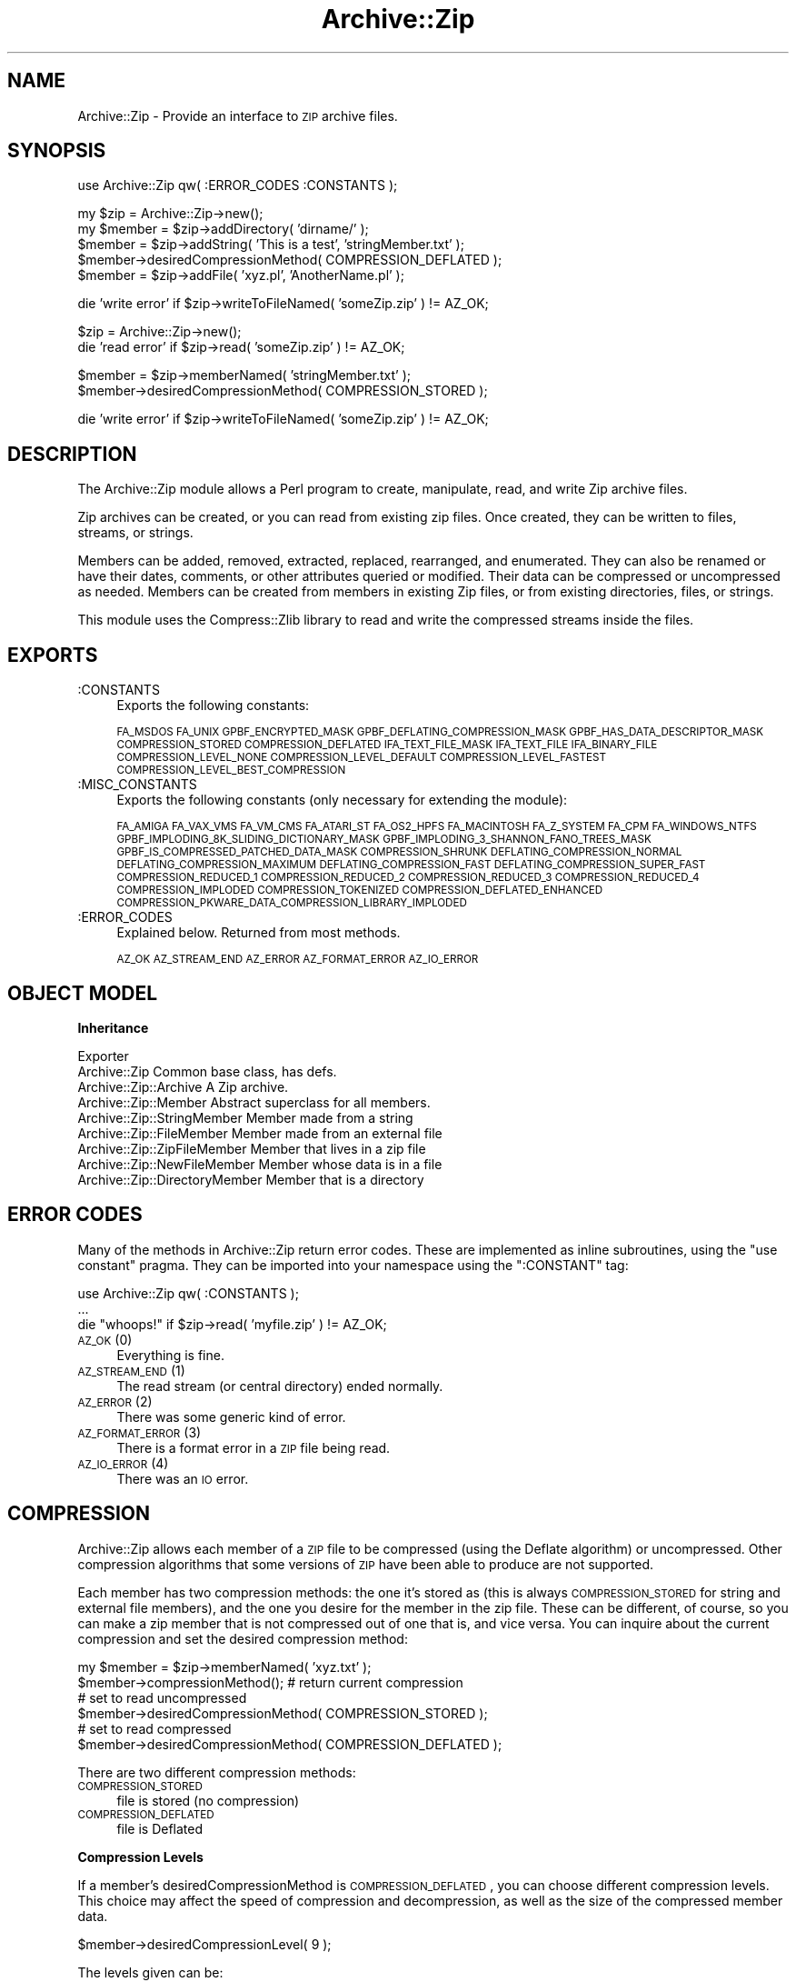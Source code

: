 .\" Automatically generated by Pod::Man version 1.15
.\" Mon Apr 23 08:30:51 2001
.\"
.\" Standard preamble:
.\" ======================================================================
.de Sh \" Subsection heading
.br
.if t .Sp
.ne 5
.PP
\fB\\$1\fR
.PP
..
.de Sp \" Vertical space (when we can't use .PP)
.if t .sp .5v
.if n .sp
..
.de Ip \" List item
.br
.ie \\n(.$>=3 .ne \\$3
.el .ne 3
.IP "\\$1" \\$2
..
.de Vb \" Begin verbatim text
.ft CW
.nf
.ne \\$1
..
.de Ve \" End verbatim text
.ft R

.fi
..
.\" Set up some character translations and predefined strings.  \*(-- will
.\" give an unbreakable dash, \*(PI will give pi, \*(L" will give a left
.\" double quote, and \*(R" will give a right double quote.  | will give a
.\" real vertical bar.  \*(C+ will give a nicer C++.  Capital omega is used
.\" to do unbreakable dashes and therefore won't be available.  \*(C` and
.\" \*(C' expand to `' in nroff, nothing in troff, for use with C<>
.tr \(*W-|\(bv\*(Tr
.ds C+ C\v'-.1v'\h'-1p'\s-2+\h'-1p'+\s0\v'.1v'\h'-1p'
.ie n \{\
.    ds -- \(*W-
.    ds PI pi
.    if (\n(.H=4u)&(1m=24u) .ds -- \(*W\h'-12u'\(*W\h'-12u'-\" diablo 10 pitch
.    if (\n(.H=4u)&(1m=20u) .ds -- \(*W\h'-12u'\(*W\h'-8u'-\"  diablo 12 pitch
.    ds L" ""
.    ds R" ""
.    ds C` ""
.    ds C' ""
'br\}
.el\{\
.    ds -- \|\(em\|
.    ds PI \(*p
.    ds L" ``
.    ds R" ''
'br\}
.\"
.\" If the F register is turned on, we'll generate index entries on stderr
.\" for titles (.TH), headers (.SH), subsections (.Sh), items (.Ip), and
.\" index entries marked with X<> in POD.  Of course, you'll have to process
.\" the output yourself in some meaningful fashion.
.if \nF \{\
.    de IX
.    tm Index:\\$1\t\\n%\t"\\$2"
..
.    nr % 0
.    rr F
.\}
.\"
.\" For nroff, turn off justification.  Always turn off hyphenation; it
.\" makes way too many mistakes in technical documents.
.hy 0
.if n .na
.\"
.\" Accent mark definitions (@(#)ms.acc 1.5 88/02/08 SMI; from UCB 4.2).
.\" Fear.  Run.  Save yourself.  No user-serviceable parts.
.bd B 3
.    \" fudge factors for nroff and troff
.if n \{\
.    ds #H 0
.    ds #V .8m
.    ds #F .3m
.    ds #[ \f1
.    ds #] \fP
.\}
.if t \{\
.    ds #H ((1u-(\\\\n(.fu%2u))*.13m)
.    ds #V .6m
.    ds #F 0
.    ds #[ \&
.    ds #] \&
.\}
.    \" simple accents for nroff and troff
.if n \{\
.    ds ' \&
.    ds ` \&
.    ds ^ \&
.    ds , \&
.    ds ~ ~
.    ds /
.\}
.if t \{\
.    ds ' \\k:\h'-(\\n(.wu*8/10-\*(#H)'\'\h"|\\n:u"
.    ds ` \\k:\h'-(\\n(.wu*8/10-\*(#H)'\`\h'|\\n:u'
.    ds ^ \\k:\h'-(\\n(.wu*10/11-\*(#H)'^\h'|\\n:u'
.    ds , \\k:\h'-(\\n(.wu*8/10)',\h'|\\n:u'
.    ds ~ \\k:\h'-(\\n(.wu-\*(#H-.1m)'~\h'|\\n:u'
.    ds / \\k:\h'-(\\n(.wu*8/10-\*(#H)'\z\(sl\h'|\\n:u'
.\}
.    \" troff and (daisy-wheel) nroff accents
.ds : \\k:\h'-(\\n(.wu*8/10-\*(#H+.1m+\*(#F)'\v'-\*(#V'\z.\h'.2m+\*(#F'.\h'|\\n:u'\v'\*(#V'
.ds 8 \h'\*(#H'\(*b\h'-\*(#H'
.ds o \\k:\h'-(\\n(.wu+\w'\(de'u-\*(#H)/2u'\v'-.3n'\*(#[\z\(de\v'.3n'\h'|\\n:u'\*(#]
.ds d- \h'\*(#H'\(pd\h'-\w'~'u'\v'-.25m'\f2\(hy\fP\v'.25m'\h'-\*(#H'
.ds D- D\\k:\h'-\w'D'u'\v'-.11m'\z\(hy\v'.11m'\h'|\\n:u'
.ds th \*(#[\v'.3m'\s+1I\s-1\v'-.3m'\h'-(\w'I'u*2/3)'\s-1o\s+1\*(#]
.ds Th \*(#[\s+2I\s-2\h'-\w'I'u*3/5'\v'-.3m'o\v'.3m'\*(#]
.ds ae a\h'-(\w'a'u*4/10)'e
.ds Ae A\h'-(\w'A'u*4/10)'E
.    \" corrections for vroff
.if v .ds ~ \\k:\h'-(\\n(.wu*9/10-\*(#H)'\s-2\u~\d\s+2\h'|\\n:u'
.if v .ds ^ \\k:\h'-(\\n(.wu*10/11-\*(#H)'\v'-.4m'^\v'.4m'\h'|\\n:u'
.    \" for low resolution devices (crt and lpr)
.if \n(.H>23 .if \n(.V>19 \
\{\
.    ds : e
.    ds 8 ss
.    ds o a
.    ds d- d\h'-1'\(ga
.    ds D- D\h'-1'\(hy
.    ds th \o'bp'
.    ds Th \o'LP'
.    ds ae ae
.    ds Ae AE
.\}
.rm #[ #] #H #V #F C
.\" ======================================================================
.\"
.IX Title "Archive::Zip 3"
.TH Archive::Zip 3 "perl v5.6.1" "2000-07-21" "User Contributed Perl Documentation"
.UC
.SH "NAME"
Archive::Zip \- Provide an interface to \s-1ZIP\s0 archive files.
.SH "SYNOPSIS"
.IX Header "SYNOPSIS"
.Vb 1
\& use Archive::Zip qw( :ERROR_CODES :CONSTANTS );
.Ve
.Vb 5
\& my $zip = Archive::Zip->new();
\& my $member = $zip->addDirectory( 'dirname/' );
\& $member = $zip->addString( 'This is a test', 'stringMember.txt' );
\& $member->desiredCompressionMethod( COMPRESSION_DEFLATED );
\& $member = $zip->addFile( 'xyz.pl', 'AnotherName.pl' );
.Ve
.Vb 1
\& die 'write error' if $zip->writeToFileNamed( 'someZip.zip' ) != AZ_OK;
.Ve
.Vb 2
\& $zip = Archive::Zip->new();
\& die 'read error' if $zip->read( 'someZip.zip' ) != AZ_OK;
.Ve
.Vb 2
\& $member = $zip->memberNamed( 'stringMember.txt' );
\& $member->desiredCompressionMethod( COMPRESSION_STORED );
.Ve
.Vb 1
\& die 'write error' if $zip->writeToFileNamed( 'someZip.zip' ) != AZ_OK;
.Ve
.SH "DESCRIPTION"
.IX Header "DESCRIPTION"
The Archive::Zip module allows a Perl program to create,
manipulate, read, and write Zip archive files.
.PP
Zip archives can be created, or you can read from existing zip files.
Once created, they can be written to files, streams, or strings.
.PP
Members can be added, removed, extracted, replaced, rearranged,
and enumerated.
They can also be renamed or have their dates, comments,
or other attributes queried or modified.
Their data can be compressed or uncompressed as needed.
Members can be created from members in existing Zip files,
or from existing directories, files, or strings.
.PP
This module uses the Compress::Zlib library
to read and write the compressed streams inside the files.
.SH "EXPORTS"
.IX Header "EXPORTS"
.Ip ":CONSTANTS" 4
.IX Item ":CONSTANTS"
Exports the following constants:
.Sp
\&\s-1FA_MSDOS\s0 \s-1FA_UNIX\s0 \s-1GPBF_ENCRYPTED_MASK\s0
\&\s-1GPBF_DEFLATING_COMPRESSION_MASK\s0 \s-1GPBF_HAS_DATA_DESCRIPTOR_MASK\s0
\&\s-1COMPRESSION_STORED\s0 \s-1COMPRESSION_DEFLATED\s0
\&\s-1IFA_TEXT_FILE_MASK\s0 \s-1IFA_TEXT_FILE\s0 \s-1IFA_BINARY_FILE\s0
\&\s-1COMPRESSION_LEVEL_NONE\s0
\&\s-1COMPRESSION_LEVEL_DEFAULT\s0
\&\s-1COMPRESSION_LEVEL_FASTEST\s0
\&\s-1COMPRESSION_LEVEL_BEST_COMPRESSION\s0
.Ip ":MISC_CONSTANTS" 4
.IX Item ":MISC_CONSTANTS"
Exports the following constants (only necessary for extending the module):
.Sp
\&\s-1FA_AMIGA\s0 \s-1FA_VAX_VMS\s0 \s-1FA_VM_CMS\s0 \s-1FA_ATARI_ST\s0
\&\s-1FA_OS2_HPFS\s0 \s-1FA_MACINTOSH\s0 \s-1FA_Z_SYSTEM\s0 \s-1FA_CPM\s0 \s-1FA_WINDOWS_NTFS\s0
\&\s-1GPBF_IMPLODING_8K_SLIDING_DICTIONARY_MASK\s0
\&\s-1GPBF_IMPLODING_3_SHANNON_FANO_TREES_MASK\s0
\&\s-1GPBF_IS_COMPRESSED_PATCHED_DATA_MASK\s0 \s-1COMPRESSION_SHRUNK\s0
\&\s-1DEFLATING_COMPRESSION_NORMAL\s0 \s-1DEFLATING_COMPRESSION_MAXIMUM\s0
\&\s-1DEFLATING_COMPRESSION_FAST\s0 \s-1DEFLATING_COMPRESSION_SUPER_FAST\s0
\&\s-1COMPRESSION_REDUCED_1\s0 \s-1COMPRESSION_REDUCED_2\s0 \s-1COMPRESSION_REDUCED_3\s0
\&\s-1COMPRESSION_REDUCED_4\s0 \s-1COMPRESSION_IMPLODED\s0 \s-1COMPRESSION_TOKENIZED\s0
\&\s-1COMPRESSION_DEFLATED_ENHANCED\s0
\&\s-1COMPRESSION_PKWARE_DATA_COMPRESSION_LIBRARY_IMPLODED\s0
.Ip ":ERROR_CODES" 4
.IX Item ":ERROR_CODES"
Explained below. Returned from most methods.
.Sp
\&\s-1AZ_OK\s0 \s-1AZ_STREAM_END\s0 \s-1AZ_ERROR\s0 \s-1AZ_FORMAT_ERROR\s0 \s-1AZ_IO_ERROR\s0
.SH "OBJECT MODEL"
.IX Header "OBJECT MODEL"
.Sh "Inheritance"
.IX Subsection "Inheritance"
.Vb 9
\& Exporter
\&    Archive::Zip                            Common base class, has defs.
\&        Archive::Zip::Archive               A Zip archive.
\&        Archive::Zip::Member                Abstract superclass for all members.
\&            Archive::Zip::StringMember      Member made from a string
\&            Archive::Zip::FileMember        Member made from an external file
\&                Archive::Zip::ZipFileMember Member that lives in a zip file
\&                Archive::Zip::NewFileMember Member whose data is in a file
\&            Archive::Zip::DirectoryMember   Member that is a directory
.Ve
.SH "ERROR CODES"
.IX Header "ERROR CODES"
Many of the methods in Archive::Zip return error codes.
These are implemented as inline subroutines, using the \f(CW\*(C`use constant\*(C'\fR pragma.
They can be imported into your namespace using the \f(CW\*(C`:CONSTANT\*(C'\fR
tag:
.PP
.Vb 3
\&    use Archive::Zip qw( :CONSTANTS );
\&    ...
\&    die "whoops!" if $zip->read( 'myfile.zip' ) != AZ_OK;
.Ve
.Ip "\s-1AZ_OK\s0 (0)" 4
.IX Item "AZ_OK (0)"
Everything is fine.
.Ip "\s-1AZ_STREAM_END\s0 (1)" 4
.IX Item "AZ_STREAM_END (1)"
The read stream (or central directory) ended normally.
.Ip "\s-1AZ_ERROR\s0 (2)" 4
.IX Item "AZ_ERROR (2)"
There was some generic kind of error.
.Ip "\s-1AZ_FORMAT_ERROR\s0 (3)" 4
.IX Item "AZ_FORMAT_ERROR (3)"
There is a format error in a \s-1ZIP\s0 file being read.
.Ip "\s-1AZ_IO_ERROR\s0 (4)" 4
.IX Item "AZ_IO_ERROR (4)"
There was an \s-1IO\s0 error.
.SH "COMPRESSION"
.IX Header "COMPRESSION"
Archive::Zip allows each member of a \s-1ZIP\s0 file to be compressed (using
the Deflate algorithm) or uncompressed. Other compression algorithms
that some versions of \s-1ZIP\s0 have been able to produce are not supported.
.PP
Each member has two compression methods: the one it's stored as (this
is always \s-1COMPRESSION_STORED\s0 for string and external file members),
and the one you desire for the member in the zip file.
These can be different, of course, so you can make a zip member that
is not compressed out of one that is, and vice versa.
You can inquire about the current compression and set
the desired compression method:
.PP
.Vb 6
\&    my $member = $zip->memberNamed( 'xyz.txt' );
\&    $member->compressionMethod();    # return current compression
\&    # set to read uncompressed
\&    $member->desiredCompressionMethod( COMPRESSION_STORED );
\&    # set to read compressed
\&    $member->desiredCompressionMethod( COMPRESSION_DEFLATED );
.Ve
There are two different compression methods:
.Ip "\s-1COMPRESSION_STORED\s0" 4
.IX Item "COMPRESSION_STORED"
file is stored (no compression)
.Ip "\s-1COMPRESSION_DEFLATED\s0" 4
.IX Item "COMPRESSION_DEFLATED"
file is Deflated
.Sh "Compression Levels"
.IX Subsection "Compression Levels"
If a member's desiredCompressionMethod is \s-1COMPRESSION_DEFLATED\s0,
you can choose different compression levels. This choice may
affect the speed of compression and decompression, as well as
the size of the compressed member data.
.PP
.Vb 1
\&    $member->desiredCompressionLevel( 9 );
.Ve
The levels given can be:
.Ip "0 or \s-1COMPRESSION_LEVEL_NONE\s0" 4
.IX Item "0 or COMPRESSION_LEVEL_NONE"
This is the same as saying
.Sp
.Vb 1
\&    $member->desiredCompressionMethod( COMPRESSION_STORED );
.Ve
.Ip "1 .. 9" 4
.IX Item "1 .. 9"
1 gives the best speed and worst compression, and 9 gives the best
compression and worst speed.
.Ip "\s-1COMPRESSION_LEVEL_FASTEST\s0" 4
.IX Item "COMPRESSION_LEVEL_FASTEST"
This is a synonym for level 1.
.Ip "\s-1COMPRESSION_LEVEL_BEST_COMPRESSION\s0" 4
.IX Item "COMPRESSION_LEVEL_BEST_COMPRESSION"
This is a synonym for level 9.
.Ip "\s-1COMPRESSION_LEVEL_DEFAULT\s0" 4
.IX Item "COMPRESSION_LEVEL_DEFAULT"
This gives a good compromise between speed and compression, and is
currently equivalent to 6 (this is in the zlib code).
.Sp
This is the level that will be used if not specified.
.SH "Archive::Zip methods"
.IX Header "Archive::Zip methods"
The Archive::Zip class (and its invisible subclass Archive::Zip::Archive)
implement generic zip file functionality.
.PP
Creating a new Archive::Zip object actually makes an Archive::Zip::Archive
object, but you don't have to worry about this unless you're subclassing.
.Sh "Constructor"
.IX Subsection "Constructor"
.Ip "new( [$fileName] )" 4
.IX Item "new( [$fileName] )"
Make a new, empty zip archive.
.Sp
.Vb 1
\&    my $zip = Archive::Zip->new();
.Ve
If an additional argument is passed, \fInew()\fR will call \fIread()\fR to read the
contents of an archive:
.Sp
.Vb 1
\&    my $zip = Archive::Zip->new( 'xyz.zip' );
.Ve
If a filename argument is passed and the read fails for any reason, new
will return undef. For this reason, it may be better to call read
separately.
.Sh "Utility Methods"
.IX Subsection "Utility Methods"
These Archive::Zip methods may be called as functions or as object
methods. Do not call them as class methods:
.PP
.Vb 3
\&    $zip = Archive::Zip->new();
\&    $crc = Archive::Zip::computeCRC32( 'ghijkl' );    # OK
\&    $crc = $zip->computeCRC32( 'ghijkl' );            # also OK
.Ve
.Vb 1
\&    $crc = Archive::Zip->computeCRC32( 'ghijkl' );    # NOT OK
.Ve
.Ip "Archive::Zip::computeCRC32( \f(CW$string\fR [, \f(CW$crc\fR] )" 4
.IX Item "Archive::Zip::computeCRC32( $string [, $crc] )"
This is a utility function that uses the Compress::Zlib \s-1CRC\s0
routine to compute a \s-1CRC-32\s0.
.Sp
You can get the \s-1CRC\s0 of a string:
.Sp
.Vb 1
\&    $crc = Archive::Zip::computeCRC32( $string );
.Ve
Or you can compute the running \s-1CRC:\s0
.Sp
.Vb 3
\&    $crc = 0;
\&    $crc = Archive::Zip::computeCRC32( 'abcdef', $crc );
\&    $crc = Archive::Zip::computeCRC32( 'ghijkl', $crc );
.Ve
.Ip "Archive::Zip::setChunkSize( \f(CW$number\fR )" 4
.IX Item "Archive::Zip::setChunkSize( $number )"
Change chunk size used for reading and writing.
Currently, this defaults to 32K.
This is not exportable, so you must call it like:
.Sp
.Vb 1
\&    Archive::Zip::setChunkSize( 4096 );
.Ve
or as a method on a zip (though this is a global setting).
Returns old chunk size.
.Ip "Archive::Zip::setErrorHandler( \e&subroutine )" 4
.IX Item "Archive::Zip::setErrorHandler( &subroutine )"
Change the subroutine called with error strings.
This defaults to \e&Carp::carp, but you may want to change
it to get the error strings.
.Sp
This is not exportable, so you must call it like:
.Sp
.Vb 1
\&    Archive::Zip::setErrorHandler( \e&myErrorHandler );
.Ve
If no error handler is passed, resets handler to default.
.Sp
Returns old error handler.
.Sp
Note that if you call Carp::carp or a similar routine
or if you're chaining to the default error handler
from your error handler, you may want to increment the number
of caller levels that are skipped (do not just set it to a number):
.Sp
.Vb 1
\&    $Carp::CarpLevel++;
.Ve
.Sh "Accessors"
.IX Subsection "Accessors"
.Ip "\fImembers()\fR" 4
.IX Item "members()"
Return a copy of my members array
.Sp
.Vb 1
\&    my @members = $zip->members();
.Ve
.Ip "\fInumberOfMembers()\fR" 4
.IX Item "numberOfMembers()"
Return the number of members I have
.Ip "\fImemberNames()\fR" 4
.IX Item "memberNames()"
Return a list of the (internal) file names of my members
.Ip "memberNamed( \f(CW$string\fR )" 4
.IX Item "memberNamed( $string )"
Return ref to member whose filename equals given filename or undef
.Ip "membersMatching( \f(CW$regex\fR )" 4
.IX Item "membersMatching( $regex )"
Return array of members whose filenames match given regular
expression in list context.
Returns number of matching members in scalar context.
.Sp
.Vb 3
\&    my @textFileMembers = $zip->membersMatching( '.*\e.txt' );
\&    # or
\&    my $numberOfTextFiles = $zip->membersMatching( '.*\e.txt' );
.Ve
.Ip "\fIdiskNumber()\fR" 4
.IX Item "diskNumber()"
Return the disk that I start on.
Not used for writing zips, but might be interesting if you read a zip in.
This had better be 0, as Archive::Zip does not handle multi-volume archives.
.Ip "\fIdiskNumberWithStartOfCentralDirectory()\fR" 4
.IX Item "diskNumberWithStartOfCentralDirectory()"
Return the disk number that holds the beginning of the central directory.
Not used for writing zips, but might be interesting if you read a zip in.
This had better be 0, as Archive::Zip does not handle multi-volume archives.
.Ip "\fInumberOfCentralDirectoriesOnThisDisk()\fR" 4
.IX Item "numberOfCentralDirectoriesOnThisDisk()"
Return the number of \s-1CD\s0 structures on this disk.
Not used for writing zips, but might be interesting if you read a zip in.
.Ip "\fInumberOfCentralDirectories()\fR" 4
.IX Item "numberOfCentralDirectories()"
Return the number of \s-1CD\s0 structures in the whole zip.
Not used for writing zips, but might be interesting if you read a zip in.
.Ip "\fIcentralDirectorySize()\fR" 4
.IX Item "centralDirectorySize()"
Returns central directory size, as read from an external zip file.
Not used for writing zips, but might be interesting if you read a zip in.
.Ip "\fIcentralDirectoryOffsetWRTStartingDiskNumber()\fR" 4
.IX Item "centralDirectoryOffsetWRTStartingDiskNumber()"
Returns the offset into the zip file where the \s-1CD\s0 begins.
Not used for writing zips, but might be interesting if you read a zip in.
.Ip "zipfileComment( [$string] )" 4
.IX Item "zipfileComment( [$string] )"
Get or set the zipfile comment.
Returns the old comment.
.Sp
.Vb 2
\&    print $zip->zipfileComment();
\&    $zip->zipfileComment( 'New Comment' );
.Ve
.Sh "Member Operations"
.IX Subsection "Member Operations"
Various operations on a zip file modify members.
When a member is passed as an argument, you can either use a reference
to the member itself, or the name of a member. Of course, using the
name requires that names be unique within a zip (this is not enforced).
.Ip "removeMember( \f(CW$memberOrName\fR )" 4
.IX Item "removeMember( $memberOrName )"
Remove and return the given member, or match its name and remove it.
Returns undef if member name doesn't exist in this Zip.
No-op if member does not belong to this zip.
.Ip "replaceMember( \f(CW$memberOrName\fR, \f(CW$newMember\fR )" 4
.IX Item "replaceMember( $memberOrName, $newMember )"
Remove and return the given member, or match its name and remove it.
Replace with new member.
Returns undef if member name doesn't exist in this Zip.
.Sp
.Vb 4
\&    my $member1 = $zip->removeMember( 'xyz' );
\&    my $member2 = $zip->replaceMember( 'abc', $member1 );
\&    # now, $member2 (named 'abc') is not in $zip,
\&    # and $member1 (named 'xyz') is, having taken $member2's place.
.Ve
.Ip "extractMember( \f(CW$memberOrName\fR [, \f(CW$extractedName\fR ] )" 4
.IX Item "extractMember( $memberOrName [, $extractedName ] )"
Extract the given member, or match its name and extract it.
Returns undef if member doesn't exist in this Zip.
If optional second arg is given, use it as the name of the
extracted member. Otherwise, the internal filename of the member is used
as the name of the extracted file or directory.
.Sp
All necessary directories will be created.
.Sp
Returns \f(CW\*(C`AZ_OK\*(C'\fR on success.
.Ip "extractMemberWithoutPaths( \f(CW$memberOrName\fR [, \f(CW$extractedName\fR ] )" 4
.IX Item "extractMemberWithoutPaths( $memberOrName [, $extractedName ] )"
Extract the given member, or match its name and extract it.
Does not use path information (extracts into the current directory).
Returns undef if member doesn't exist in this Zip.
If optional second arg is given, use it as the name of the
extracted member (its paths will be deleted too).
Otherwise, the internal filename of the member (minus paths) is used
as the name of the extracted file or directory.
.Sp
Returns \f(CW\*(C`AZ_OK\*(C'\fR on success.
.Ip "addMember( \f(CW$member\fR )" 4
.IX Item "addMember( $member )"
Append a member (possibly from another zip file) to the zip file.
Returns the new member.
Generally, you will use \fIaddFile()\fR, \fIaddDirectory()\fR, \fIaddString()\fR, or \fIread()\fR
to add members.
.Sp
.Vb 3
\&    # Move member named 'abc' to end of zip:
\&    my $member = $zip->removeMember( 'abc' );
\&    $zip->addMember( $member );
.Ve
.Ip "addFile( \f(CW$fileName\fR [, \f(CW$newName\fR ] )" 4
.IX Item "addFile( $fileName [, $newName ] )"
Append a member whose data comes from an external file,
returning the member or undef.
The member will have its file name set to the name of the external
file, and its desiredCompressionMethod set to \s-1COMPRESSION_DEFLATED\s0.
The file attributes and last modification time will be set from the file.
.Sp
If the name given does not represent a readable plain file or symbolic link,
undef will be returned.
.Sp
The text mode bit will be set if the contents appears to be text (as returned
by the \f(CW\*(C`\-T\*(C'\fR perl operator).
.Sp
The optional second argument sets the internal file name to
something different than the given \f(CW$fileName\fR.
.Ip "addString( \f(CW$stringOrStringRef\fR [, \f(CW$name\fR] )" 4
.IX Item "addString( $stringOrStringRef [, $name] )"
Append a member created from the given string or string reference.
The name is given by the optional second argument.
Returns the new member.
.Sp
The last modification time will be set to now,
and the file attributes will be set to permissive defaults.
.Sp
.Vb 1
\&    my $member = $zip->addString( 'This is a test', 'test.txt' );
.Ve
.Ip "addDirectory( \f(CW$directoryName\fR [, \f(CW$fileName\fR ] )" 4
.IX Item "addDirectory( $directoryName [, $fileName ] )"
Append a member created from the given directory name.
The directory name does not have to name an existing directory.
If the named directory exists, the file modification time and permissions
are set from the existing directory, otherwise they are set to now and
permissive default permissions.
The optional second argument sets the name of the archive member
(which defaults to \f(CW$directoryName\fR)
.Sp
Returns the new member.
.Ip "contents( \f(CW$memberOrMemberName\fR [, \f(CW$newContents\fR ] )" 4
.IX Item "contents( $memberOrMemberName [, $newContents ] )"
Returns the uncompressed data for a particular member, or undef.
.Sp
.Vb 1
\&    print "xyz.txt contains " . $zip->contents( 'xyz.txt' );
.Ve
Also can change the contents of a member:
.Sp
.Vb 1
\&    $zip->contents( 'xyz.txt', 'This is the new contents' );
.Ve
.Ip "writeToFileNamed( \f(CW$fileName\fR )" 4
.IX Item "writeToFileNamed( $fileName )"
Write a zip archive to named file.
Returns \f(CW\*(C`AZ_OK\*(C'\fR on success.
.Sp
Note that if you use the same name as an existing
zip file that you read in, you will clobber ZipFileMembers.
So instead, write to a different file name, then delete
the original.
.Sp
.Vb 2
\&    my $status = $zip->writeToFileNamed( 'xx.zip' );
\&    die "error somewhere" if $status != AZ_OK;
.Ve
.Ip "writeToFileHandle( \f(CW$fileHandle\fR [, \f(CW$seekable\fR] )" 4
.IX Item "writeToFileHandle( $fileHandle [, $seekable] )"
Write a zip archive to a file handle.
Return \s-1AZ_OK\s0 on success.
.Sp
The optional second arg tells whether or not to try to seek backwards
to re-write headers.
If not provided, it is set by testing seekability. This could fail
on some operating systems, though.
.Sp
.Vb 2
\&    my $fh = IO::File->new( 'someFile.zip', 'w' );
\&    $zip->writeToFileHandle( $fh );
.Ve
If you pass a file handle that is not seekable (like if you're writing
to a pipe or a socket), pass a false as the second argument:
.Sp
.Vb 2
\&    my $fh = IO::File->new( '| cat > somefile.zip', 'w' );
\&    $zip->writeToFileHandle( $fh, 0 );   # fh is not seekable
.Ve
.Ip "read( \f(CW$fileName\fR )" 4
.IX Item "read( $fileName )"
Read zipfile headers from a zip file, appending new members.
Returns \f(CW\*(C`AZ_OK\*(C'\fR or error code.
.Sp
.Vb 2
\&    my $zipFile = Archive::Zip->new();
\&    my $status = $zipFile->read( '/some/FileName.zip' );
.Ve
.SH "MEMBER OPERATIONS"
.IX Header "MEMBER OPERATIONS"
.Sh "Class Methods"
.IX Subsection "Class Methods"
Several constructors allow you to construct members without adding
them to a zip archive.
.PP
These work the same as the \fIaddFile()\fR, \fIaddDirectory()\fR, and \fIaddString()\fR
zip instance methods described above, but they don't add the new members
to a zip.
.Ip "Archive::Zip::Member->newFromString( \f(CW$stringOrStringRef\fR [, \f(CW$fileName\fR] )" 4
.IX Item "Archive::Zip::Member->newFromString( $stringOrStringRef [, $fileName] )"
Construct a new member from the given string. Returns undef on error.
.Sp
.Vb 2
\&    my $member = Archive::Zip::Member->newFromString( 'This is a test',
\&                                                     'xyz.txt' );
.Ve
.Ip "newFromFile( \f(CW$fileName\fR )" 4
.IX Item "newFromFile( $fileName )"
Construct a new member from the given file. Returns undef on error.
.Sp
.Vb 1
\&    my $member = Archive::Zip::Member->newFromFile( 'xyz.txt' );
.Ve
.Ip "newDirectoryNamed( \f(CW$directoryName\fR )" 4
.IX Item "newDirectoryNamed( $directoryName )"
Construct a new member from the given directory.
Returns undef on error.
.Sp
.Vb 1
\&    my $member = Archive::Zip::Member->newDirectoryNamed( 'CVS/' );
.Ve
.Sh "Simple accessors"
.IX Subsection "Simple accessors"
These methods get (and/or set) member attribute values.
.Ip "\fIversionMadeBy()\fR" 4
.IX Item "versionMadeBy()"
Gets the field from my member header.
.Ip "fileAttributeFormat( [$format] )" 4
.IX Item "fileAttributeFormat( [$format] )"
Gets or sets the field from the member header.
These are \f(CW\*(C`FA_*\*(C'\fR values.
.Ip "\fIversionNeededToExtract()\fR" 4
.IX Item "versionNeededToExtract()"
Gets the field from my member header.
.Ip "\fIbitFlag()\fR" 4
.IX Item "bitFlag()"
Gets the general purpose bit field from my member header.
This is where the \f(CW\*(C`GPBF_*\*(C'\fR bits live.
.Ip "\fIcompressionMethod()\fR" 4
.IX Item "compressionMethod()"
Returns my compression method. This is the method that is
currently being used to compress my data.
.Sp
This will be \s-1COMPRESSION_STORED\s0 for added string or file members,
or any of the \f(CW\*(C`COMPRESSION_*\*(C'\fR values for members from a zip file.
However, this module can only handle members whose data is in
\&\s-1COMPRESSION_STORED\s0 or \s-1COMPRESSION_DEFLATED\s0 format.
.Ip "desiredCompressionMethod( [$method] )" 4
.IX Item "desiredCompressionMethod( [$method] )"
Get or set my desiredCompressionMethod
This is the method that will be used to write.
Returns prior desiredCompressionMethod.
.Sp
Only \s-1COMPRESSION_DEFLATED\s0 or \s-1COMPRESSION_STORED\s0 are valid arguments.
.Sp
Changing to \s-1COMPRESSION_STORED\s0 will change my desiredCompressionLevel
to 0; changing to \s-1COMPRESSION_DEFLATED\s0 will change my
desiredCompressionLevel to \s-1COMPRESSION_LEVEL_DEFAULT\s0.
.Ip "desiredCompressionLevel( [$method] )" 4
.IX Item "desiredCompressionLevel( [$method] )"
Get or set my desiredCompressionLevel
This is the method that will be used to write.
Returns prior desiredCompressionLevel.
.Sp
Valid arguments are 0 through 9, \s-1COMPRESSION_LEVEL_NONE\s0,
\&\s-1COMPRESSION_LEVEL_DEFAULT\s0, \s-1COMPRESSION_LEVEL_BEST_COMPRESSION\s0, and
\&\s-1COMPRESSION_LEVEL_FASTEST\s0.
.Sp
0 or \s-1COMPRESSION_LEVEL_NONE\s0 will change the desiredCompressionMethod
to \s-1COMPRESSION_STORED\s0. All other arguments will change the
desiredCompressionMethod to \s-1COMPRESSION_DEFLATED\s0.
.Ip "\fIfileName()\fR" 4
.IX Item "fileName()"
Get or set my internal filename.
Returns the (possibly new) filename.
.Sp
Names will have backslashes converted to forward slashes,
and will have multiple consecutive slashes converted to single ones.
.Ip "\fIlastModFileDateTime()\fR" 4
.IX Item "lastModFileDateTime()"
Return my last modification date/time stamp in \s-1MS-DOS\s0 format.
.Ip "\fIlastModTime()\fR" 4
.IX Item "lastModTime()"
Return my last modification date/time stamp,
converted to unix localtime format.
.Sp
.Vb 1
\&    print "Mod Time: " . scalar( localtime( $member->lastModTime() ) );
.Ve
.Ip "\fIsetLastModFileDateTimeFromUnix()\fR" 4
.IX Item "setLastModFileDateTimeFromUnix()"
Set my lastModFileDateTime from the given unix time.
.Sp
.Vb 1
\&    $member->setLastModFileDateTimeFromUnix( time() );
.Ve
.Ip "\fIinternalFileAttributes()\fR" 4
.IX Item "internalFileAttributes()"
Return the internal file attributes field from the zip header.
This is only set for members read from a zip file.
.Ip "\fIexternalFileAttributes()\fR" 4
.IX Item "externalFileAttributes()"
Return member attributes as read from the \s-1ZIP\s0 file.
Note that these are \s-1NOT\s0 \s-1UNIX\s0!
.Ip "unixFileAttributes( [$newAttributes] )" 4
.IX Item "unixFileAttributes( [$newAttributes] )"
Get or set the member's file attributes using \s-1UNIX\s0 file attributes.
Returns old attributes.
.Sp
.Vb 1
\&    my $oldAttribs = $member->unixFileAttributes( 0666 );
.Ve
Note that the return value has more than just the file permissions,
so you will have to mask off the lowest bits for comparisions.
.Ip "localExtraField( [$newField] )" 4
.IX Item "localExtraField( [$newField] )"
Gets or sets the extra field that was read from the local header.
This is not set for a member from a zip file until after the
member has been written out.
.Sp
The extra field must be in the proper format.
.Ip "cdExtraField( [$newField] )" 4
.IX Item "cdExtraField( [$newField] )"
Gets or sets the extra field that was read from the central directory header.
.Sp
The extra field must be in the proper format.
.Ip "\fIextraFields()\fR" 4
.IX Item "extraFields()"
Return both local and \s-1CD\s0 extra fields, concatenated.
.Ip "fileComment( [$newComment] )" 4
.IX Item "fileComment( [$newComment] )"
Get or set the member's file comment.
.Ip "\fIhasDataDescriptor()\fR" 4
.IX Item "hasDataDescriptor()"
Get or set the data descriptor flag.
If this is set, the local header will not necessarily
have the correct data sizes. Instead, a small structure
will be stored at the end of the member data with these
values.
.Sp
This should be transparent in normal operation.
.Ip "\fIcrc32()\fR" 4
.IX Item "crc32()"
Return the \s-1CRC-32\s0 value for this member.
This will not be set for members that were constructed from strings
or external files until after the member has been written.
.Ip "\fIcrc32String()\fR" 4
.IX Item "crc32String()"
Return the \s-1CRC-32\s0 value for this member as an 8 character printable
hex string.  This will not be set for members that were constructed
from strings or external files until after the member has been written.
.Ip "\fIcompressedSize()\fR" 4
.IX Item "compressedSize()"
Return the compressed size for this member.
This will not be set for members that were constructed from strings
or external files until after the member has been written.
.Ip "\fIuncompressedSize()\fR" 4
.IX Item "uncompressedSize()"
Return the uncompressed size for this member.
.Ip "\fIisEncrypted()\fR" 4
.IX Item "isEncrypted()"
Return true if this member is encrypted.
The Archive::Zip module does not currently create or extract
encrypted members.
.Ip "isTextFile( [$flag] )" 4
.IX Item "isTextFile( [$flag] )"
Returns true if I am a text file.
Also can set the status if given an argument (then returns old state).
Note that this module does not currently do anything with this flag
upon extraction or storage.
That is, bytes are stored in native format whether or not they came
from a text file.
.Ip "\fIisBinaryFile()\fR" 4
.IX Item "isBinaryFile()"
Returns true if I am a binary file.
Also can set the status if given an argument (then returns old state).
Note that this module does not currently do anything with this flag
upon extraction or storage.
That is, bytes are stored in native format whether or not they came
from a text file.
.Ip "extractToFileNamed( \f(CW$fileName\fR )" 4
.IX Item "extractToFileNamed( $fileName )"
Extract me to a file with the given name.
The file will be created with default modes.
Directories will be created as needed.
.Sp
Returns \s-1AZ_OK\s0 on success.
.Ip "\fIisDirectory()\fR" 4
.IX Item "isDirectory()"
Returns true if I am a directory.
.Sh "Low-level member data reading"
.IX Subsection "Low-level member data reading"
It is possible to use lower-level routines to access member
data streams, rather than the extract* methods and \fIcontents()\fR.
.PP
For instance, here is how to print the uncompressed contents
of a member in chunks using these methods:
.PP
.Vb 13
\&    my ( $member, $status, $bufferRef );
\&    $member = $zip->memberNamed( 'xyz.txt' );
\&    $member->desiredCompressionMethod( COMPRESSION_STORED );
\&    $status = $member->rewindData();
\&    die "error $status" if $status != AZ_OK;
\&    while ( ! $member->readIsDone() )
\&    {
\&        ( $bufferRef, $status ) = $member->readChunk();
\&        die "error $status" if $status != AZ_OK;
\&        # do something with $bufferRef:
\&        print $$bufferRef;
\&    }
\&    $member->endRead();
.Ve
.Ip "readChunk( [$chunkSize] )" 4
.IX Item "readChunk( [$chunkSize] )"
This reads the next chunk of given size from the member's data stream and
compresses or uncompresses it as necessary, returning a reference to the bytes
read and a status.
If size argument is not given, defaults to global set by
Archive::Zip::setChunkSize.
Status is \s-1AZ_OK\s0 on success. Returns \f(CW\*(C`( \e$bytes, $status)\*(C'\fR.
.Sp
.Vb 2
\&    my ( $outRef, $status ) = $self->readChunk();
\&    print $$outRef if $status != AZ_OK;
.Ve
.Ip "\fIrewindData()\fR" 4
.IX Item "rewindData()"
Rewind data and set up for reading data streams or writing zip files.
Can take options for \f(CW\*(C`inflateInit()\*(C'\fR or \f(CW\*(C`deflateInit()\*(C'\fR,
but this isn't likely to be necessary.
Subclass overrides should call this method.
Returns \f(CW\*(C`AZ_OK\*(C'\fR on success.
.Ip "\fIendRead()\fR" 4
.IX Item "endRead()"
Reset the read variables and free the inflater or deflater.
Must be called to close files, etc.
.Sp
Returns \s-1AZ_OK\s0 on success.
.Ip "\fIreadIsDone()\fR" 4
.IX Item "readIsDone()"
Return true if the read has run out of data or errored out.
.Ip "\fIcontents()\fR" 4
.IX Item "contents()"
Return the entire uncompressed member data or undef in scalar context.
When called in array context, returns \f(CW\*(C`( $string, $status )\*(C'\fR; status
will be \s-1AZ_OK\s0 on success:
.Sp
.Vb 4
\&    my $string = $member->contents();
\&    # or
\&    my ( $string, $status ) = $member->contents();
\&    die "error $status" if $status != AZ_OK;
.Ve
Can also be used to set the contents of a member (this may change
the class of the member):
.Sp
.Vb 1
\&    $member->contents( "this is my new contents" );
.Ve
.Ip "extractToFileHandle( \f(CW$fh\fR )" 4
.IX Item "extractToFileHandle( $fh )"
Extract (and uncompress, if necessary) my contents to the given file handle.
Return \s-1AZ_OK\s0 on success.
.SH "Archive::Zip::FileMember methods"
.IX Header "Archive::Zip::FileMember methods"
The Archive::Zip::FileMember class extends Archive::Zip::Member.
It is the base class for both ZipFileMember and NewFileMember classes.
This class adds an \f(CW\*(C`externalFileName\*(C'\fR and an \f(CW\*(C`fh\*(C'\fR member to keep
track of the external file.
.Ip "\fIexternalFileName()\fR" 4
.IX Item "externalFileName()"
Return my external filename.
.Ip "\fIfh()\fR" 4
.IX Item "fh()"
Return my read file handle.
Automatically opens file if necessary.
.SH "Archive::Zip::ZipFileMember methods"
.IX Header "Archive::Zip::ZipFileMember methods"
The Archive::Zip::ZipFileMember class represents members that have
been read from external zip files.
.Ip "\fIdiskNumberStart()\fR" 4
.IX Item "diskNumberStart()"
Returns the disk number that my local header resides
in. Had better be 0.
.Ip "\fIlocalHeaderRelativeOffset()\fR" 4
.IX Item "localHeaderRelativeOffset()"
Returns the offset into the zip file where my local header is.
.Ip "\fIdataOffset()\fR" 4
.IX Item "dataOffset()"
Returns the offset from the beginning of the zip file to
my data.
.SH "AUTHOR"
.IX Header "AUTHOR"
Ned Konz, perl@bike-nomad.com
.SH "COPYRIGHT"
.IX Header "COPYRIGHT"
Copyright (c) 2000 Ned Konz. All rights reserved.  This program is free
software; you can redistribute it and/or modify it under the same terms
as Perl itself.
.SH "SEE ALSO"
.IX Header "SEE ALSO"
the Compress::Zlib manpage
